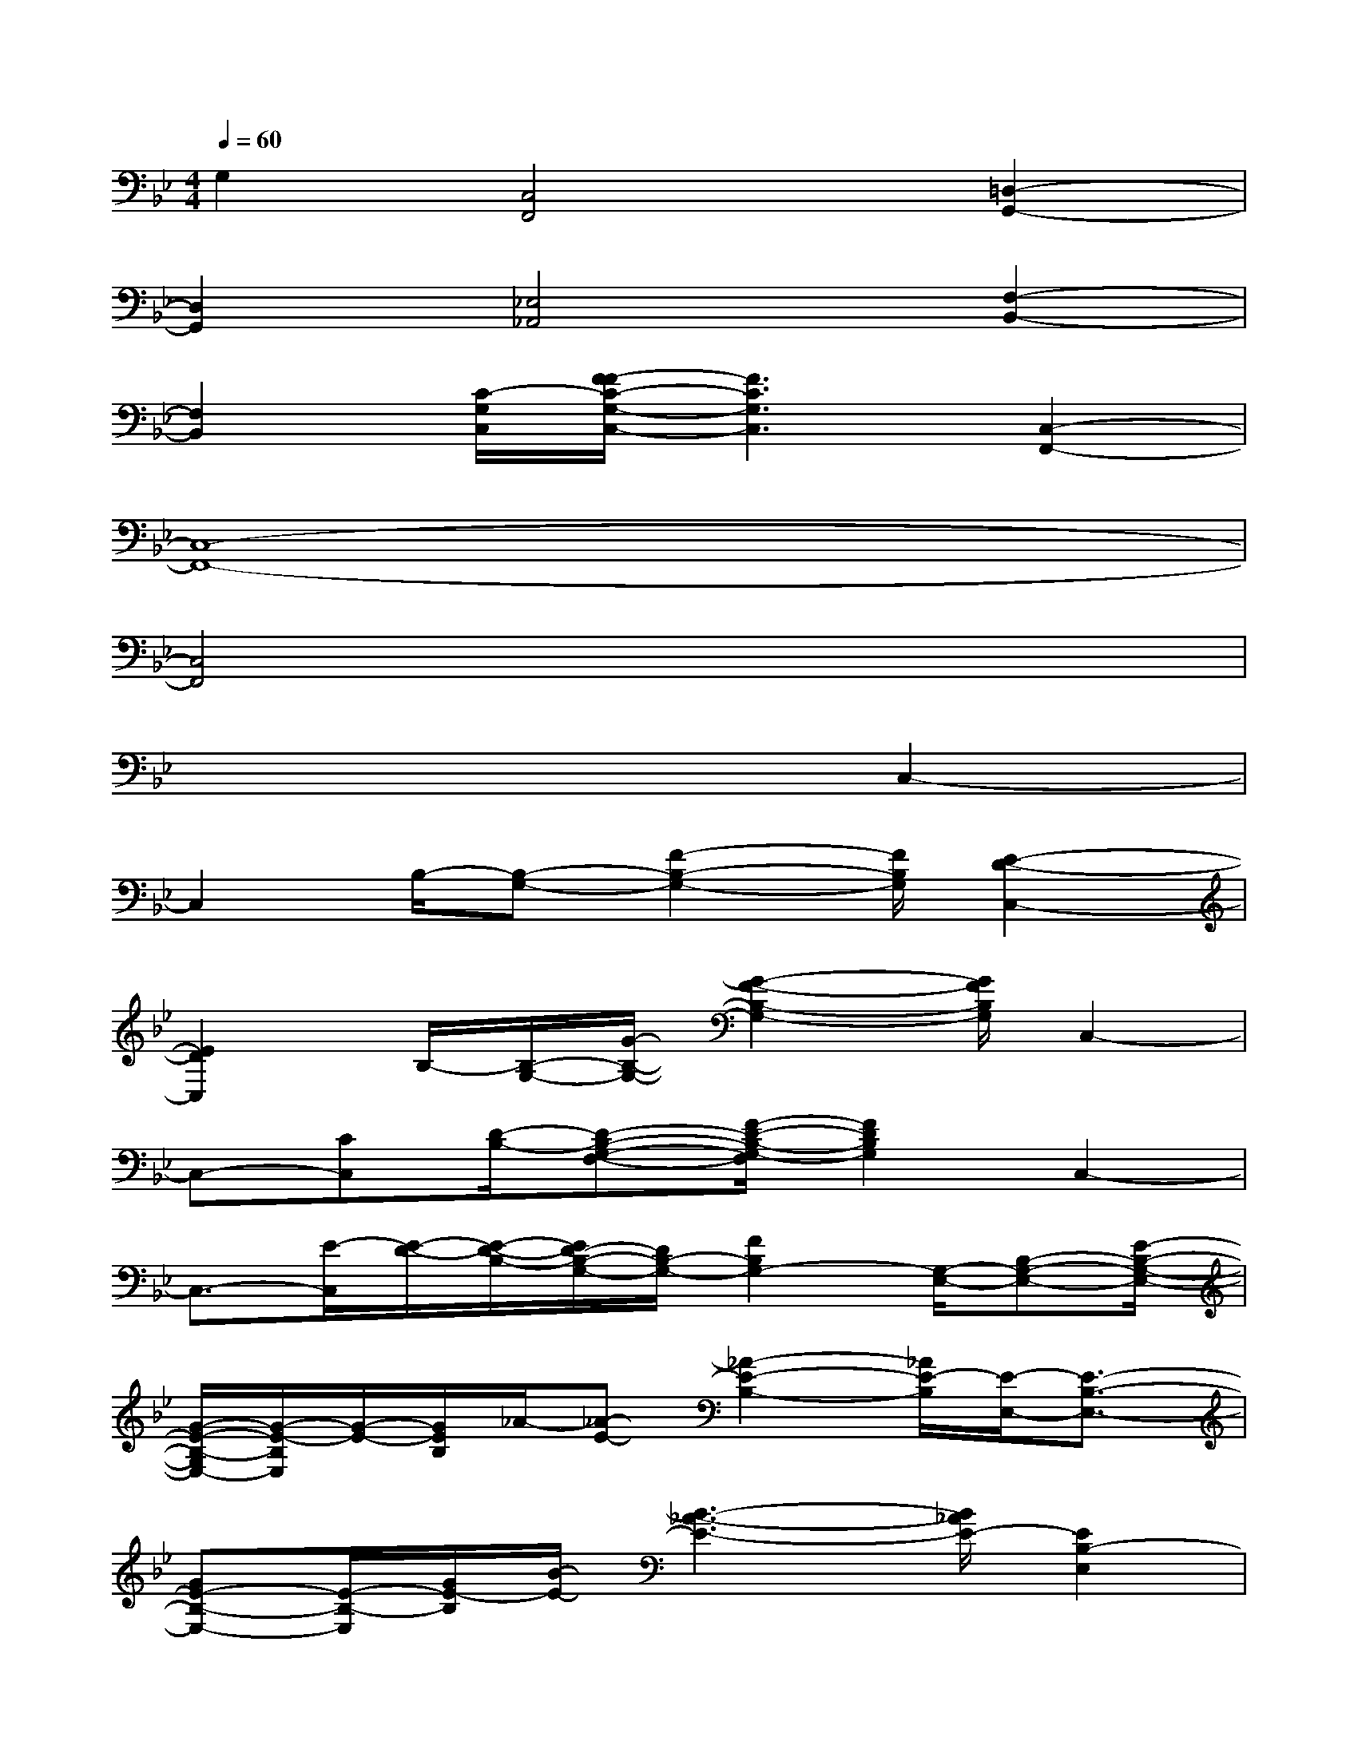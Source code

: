X:1
T:
M:4/4
L:1/8
Q:1/4=60
K:Bb%2flats
V:1
G,2[C,4F,,4][=D,2-G,,2-]|
[D,2G,,2][_E,4_A,,4][F,2-B,,2-]|
[F,2B,,2][C/2-G,/2C,/2][F/2-F/2C/2-G,/2-C,/2-][F3C3G,3C,3][C,2-F,,2-]|
[C,8-F,,8-]|
[C,4F,,4]x4|
x6C,2-|
C,2B,/2-[B,-G,-][F2-B,2-G,2-][F/2B,/2G,/2][E2-D2-C,2-]|
[E2D2C,2]B,/2-[B,/2-G,/2-][G/2-B,/2-G,/2-][G2-F2-B,2-G,2-][G/2F/2B,/2G,/2]C,2-|
C,-[CC,][D/2-B,/2-][D-B,-G,-F,-][F/2-D/2-B,/2-G,/2-F,/2][F2D2B,2G,2]C,2-|
C,3/2-[E/2-C,/2][E/2-D/2-][E/2-D/2-B,/2-][E/2D/2-B,/2-G,/2-][D/2B,/2-G,/2-][F2B,2G,2-][G,/2-E,/2-][B,-G,-E,-][E/2-B,/2-G,/2-E,/2-]|
[G/2-E/2-B,/2-G,/2E,/2-][G/2-E/2-B,/2E,/2][G/2-E/2-][G/2E/2B,/2]_A/2-[_A-E-][_A2-E2-B,2-][_A/2E/2-B,/2][E/2-E,/2-][E3/2-B,3/2-E,3/2-]|
[GE-B,-E,-][E/2-B,/2-E,/2][G/2E/2-B,/2][B/2-E/2-][B3-_A3-E3-][B/2_A/2E/2-][E2B,2-E,2]|
[D2B,2D,2][C2G,2C,2-][F,2-C,2F,,2][B,2-F,2-B,,2-]|
[B,2F,2-B,,2][_A3/2B,3/2-F,3/2-B,,3/2-][B,/2F,/2-B,,/2][_A3/2B,3/2-F,3/2-B,,3/2-][B,/2F,/2-B,,/2][_A3/2B,3/2-F,3/2-B,,3/2-][B,/2F,/2B,,/2]|
[B2C2G,2C,2-][F,2-C,2-F,,2-][F,/2-C,/2-F,,/2-][F,/2-C,/2-F,,/2-=E,,/2][F,/2C,/2F,,/2-][G,,/2F,,/2][=E,2-=A,,2-]|
[A=EA,=E,A,,]x/2[=E,/2A,,/2][A,2-D,2][D/2-A,/2-D,/2-][c-DA,-D,-][c/2A,/2D,/2][d/2B,/2-F,/2-B,,/2-][A/2B,/2-F,/2-B,,/2-][cB,F,B,,]